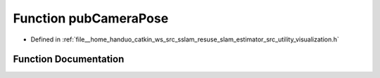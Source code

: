 .. _exhale_function_visualization_8h_1a00ccccdbc199455305c07970e8caa565:

Function pubCameraPose
======================

- Defined in :ref:`file__home_handuo_catkin_ws_src_sslam_resuse_slam_estimator_src_utility_visualization.h`


Function Documentation
----------------------


.. doxygenfunction:: pubCameraPose(const Estimator&, const std_msgs::Header&)
